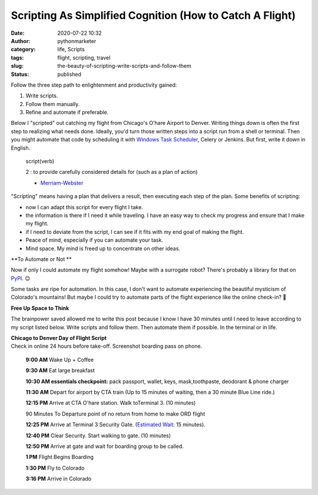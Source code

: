 Scripting As Simplified Cognition (How to Catch A Flight)
#########################################################
:date: 2020-07-22 10:32
:author: pythonmarketer
:category: life, Scripts
:tags: flight, scripting, travel
:slug: the-beauty-of-scripting-write-scripts-and-follow-them
:status: published

Follow the three step path to enlightenment and productivity gained:

#. Write scripts.
#. Follow them manually.
#. Refine and automate if preferable.

Below I "scripted" out catching my flight from Chicago's O'hare Airport to Denver. Writing things down is often the first step to realizing what needs done. Ideally, you'd turn those written steps into a script run from a shell or terminal. Then you might automate that code by scheduling it with `Windows Task Scheduler <http://pythonmarketer.wordpress.com/2018/11/25/automated-python-with-windows-task-scheduler/>`__, Celery or Jenkins. But first, write it down in English.

   .. container:: row entry-header

      .. container:: col-12

         script(verb)

   2 : to provide carefully considered details for (such as a plan of action)

   - `Merriam-Webster <https://www.merriam-webster.com/dictionary/script>`__

"Scripting" means having a plan that delivers a result, then executing each step of the plan. Some benefits of scripting:

-  now I can adapt this script for every flight I take.
-  the information is there if I need it while traveling. I have an easy way to check my progress and ensure that I make my flight.
-  if I need to deviate from the script, I can see if it fits with my end goal of making the flight.
-  Peace of mind, especially if you can automate your task.
-  Mind space. My mind is freed up to concentrate on other ideas.

**To Automate or Not **

Now if only I could automate my flight somehow! Maybe with a surrogate robot? There's probably a library for that on `PyPI <https://pypi.org/search/?q=robot>`__. 😉

Some tasks are ripe for automation. In this case, I don't want to automate experiencing the beautiful mysticism of Colorado's mountains! But maybe I could try to automate parts of the flight experience like the online check-in? 🤔

**Free Up Space to Think**

The brainpower saved allowed me to write this post because I know I have 30 minutes until I need to leave according to my script listed below. Write scripts and follow them. Then automate them if possible. In the terminal or in life.

| **Chicago to Denver Day of Flight Script**
| Check in online 24 hours before take-off. Screenshot boarding pass on phone.

   **9:00 AM** Wake Up + Coffee

   **9:30 AM** Eat large breakfast

   **10:30 AM essentials checkpoint:** pack passport, wallet, keys, mask,toothpaste, deodorant & phone charger

   **11:30 AM** Depart for airport by CTA train (Up to 15 minutes of waiting, then a 30 minute Blue Line ride.)

   **12:15 PM** Arrive at CTA O'hare station. Walk toTerminal 3. (10 minutes)

   90 Minutes To Departure point of no return from home to make ORD flight

   **12:25 PM** Arrive at Terminal 3 Security Gate. (\ `Estimated Wait <https://www.ifly.com/chicago-ohare-international-airport/wait-times>`__\ : 15 minutes).

   **12:40 PM** Clear Security. Start walking to gate. (10 minutes)

   **12:50 PM** Arrive at gate and wait for boarding group to be called.

   **1 PM** Flight Begins Boarding

   **1:30 PM** Fly to Colorado

   **3:16 PM** Arrive in Colorado
